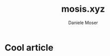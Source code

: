 #+TITLE: mosis.xyz
#+DESCRIPTION: Descrizione
#+AUTHOR: Daniele Moser
#+EMAIL: dnlmsr0@gmail.com
* Cool article
